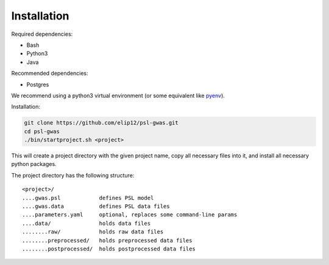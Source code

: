 Installation
############

Required dependencies:

* Bash
* Python3
* Java

Recommended dependencies:

* Postgres

We recommend using a python3 virtual environment (or some equivalent like
`pyenv`_).

Installation:

.. code-block:: bash

    git clone https://github.com/elip12/psl-gwas.git
    cd psl-gwas
    ./bin/startproject.sh <project>

This will create a project directory with the given project name,
copy all necessary files into it, and install all necessary python packages.

The project directory has the following structure::

    <project>/
    ....gwas.psl            defines PSL model
    ....gwas.data           defines PSL data files
    ....parameters.yaml     optional, replaces some command-line params
    ....data/               holds data files
    ........raw/            holds raw data files
    ........preprocessed/   holds preprocessed data files
    ........postprocessed/  holds postprocessed data files

.. _pyenv: https://github.com/pyenv/pyenv

